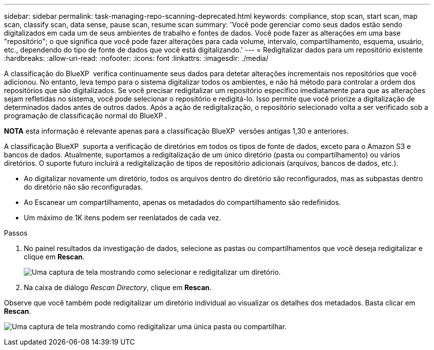 ---
sidebar: sidebar 
permalink: task-managing-repo-scanning-deprecated.html 
keywords: compliance, stop scan, start scan, map scan, classify scan, data sense, pause scan, resume scan 
summary: 'Você pode gerenciar como seus dados estão sendo digitalizados em cada um de seus ambientes de trabalho e fontes de dados. Você pode fazer as alterações em uma base "repositório"; o que significa que você pode fazer alterações para cada volume, intervalo, compartilhamento, esquema, usuário, etc., dependendo do tipo de fonte de dados que você está digitalizando.' 
---
= Redigitalizar dados para um repositório existente
:hardbreaks:
:allow-uri-read: 
:nofooter: 
:icons: font
:linkattrs: 
:imagesdir: ./media/


[role="lead"]
A classificação do BlueXP  verifica continuamente seus dados para detetar alterações incrementais nos repositórios que você adicionou. No entanto, leva tempo para o sistema digitalizar todos os ambientes, e não há método para controlar a ordem dos repositórios que são digitalizados. Se você precisar redigitalizar um repositório específico imediatamente para que as alterações sejam refletidas no sistema, você pode selecionar o repositório e redigitá-lo. Isso permite que você priorize a digitalização de determinados dados antes de outros dados. Após a ação de redigitalização, o repositório selecionado volta a ser verificado sob a programação de classificação normal do BlueXP .

[]
====
*NOTA* esta informação é relevante apenas para a classificação BlueXP  versões antigas 1,30 e anteriores.

====
A classificação BlueXP  suporta a verificação de diretórios em todos os tipos de fonte de dados, exceto para o Amazon S3 e bancos de dados. Atualmente, suportamos a redigitalização de um único diretório (pasta ou compartilhamento) ou vários diretórios. O suporte futuro incluirá a redigitalização de tipos de repositório adicionais (arquivos, bancos de dados, etc.).

* Ao digitalizar novamente um diretório, todos os arquivos dentro do diretório são reconfigurados, mas as subpastas dentro do diretório não são reconfiguradas.
* Ao Escanear um compartilhamento, apenas os metadados do compartilhamento são redefinidos.
* Um máximo de 1K itens podem ser reenlatados de cada vez.


.Passos
. No painel resultados da investigação de dados, selecione as pastas ou compartilhamentos que você deseja redigitalizar e clique em *Rescan*.
+
image:screenshot_compliance_rescan_directory.png["Uma captura de tela mostrando como selecionar e redigitalizar um diretório."]

. Na caixa de diálogo _Rescan Directory_, clique em *Rescan*.


Observe que você também pode redigitalizar um diretório individual ao visualizar os detalhes dos metadados. Basta clicar em *Rescan*.

image:screenshot_compliance_rescan_single_file.png["Uma captura de tela mostrando como redigitalizar uma única pasta ou compartilhar."]
